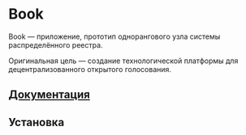 * Book
  Book — приложение, прототип однорангового узла системы распределённого
  реестра.

  Оригинальная цель — создание технологической платформы для децентрализованного
  открытого голосования.

  
** [[file:Docs/Index.org][Документация]]
  
** Установка

** 
